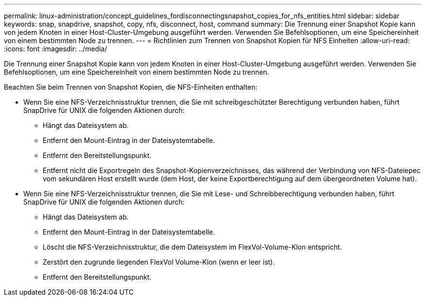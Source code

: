 ---
permalink: linux-administration/concept_guidelines_fordisconnectingsnapshot_copies_for_nfs_entities.html 
sidebar: sidebar 
keywords: snap, snapdrive, snapshot, copy, nfs, disconnect, host, command 
summary: Die Trennung einer Snapshot Kopie kann von jedem Knoten in einer Host-Cluster-Umgebung ausgeführt werden. Verwenden Sie Befehlsoptionen, um eine Speichereinheit von einem bestimmten Node zu trennen. 
---
= Richtlinien zum Trennen von Snapshot Kopien für NFS Einheiten
:allow-uri-read: 
:icons: font
:imagesdir: ../media/


[role="lead"]
Die Trennung einer Snapshot Kopie kann von jedem Knoten in einer Host-Cluster-Umgebung ausgeführt werden. Verwenden Sie Befehlsoptionen, um eine Speichereinheit von einem bestimmten Node zu trennen.

Beachten Sie beim Trennen von Snapshot Kopien, die NFS-Einheiten enthalten:

* Wenn Sie eine NFS-Verzeichnisstruktur trennen, die Sie mit schreibgeschützter Berechtigung verbunden haben, führt SnapDrive für UNIX die folgenden Aktionen durch:
+
** Hängt das Dateisystem ab.
** Entfernt den Mount-Eintrag in der Dateisystemtabelle.
** Entfernt den Bereitstellungspunkt.
** Entfernt nicht die Exportregeln des Snapshot-Kopienverzeichnisses, das während der Verbindung von NFS-Dateiepec vom sekundären Host erstellt wurde (dem Host, der keine Exportberechtigung auf dem übergeordneten Volume hat).


* Wenn Sie eine NFS-Verzeichnisstruktur trennen, die Sie mit Lese- und Schreibberechtigung verbunden haben, führt SnapDrive für UNIX die folgenden Aktionen durch:
+
** Hängt das Dateisystem ab.
** Entfernt den Mount-Eintrag in der Dateisystemtabelle.
** Löscht die NFS-Verzeichnisstruktur, die dem Dateisystem im FlexVol-Volume-Klon entspricht.
** Zerstört den zugrunde liegenden FlexVol Volume-Klon (wenn er leer ist).
** Entfernt den Bereitstellungspunkt.



